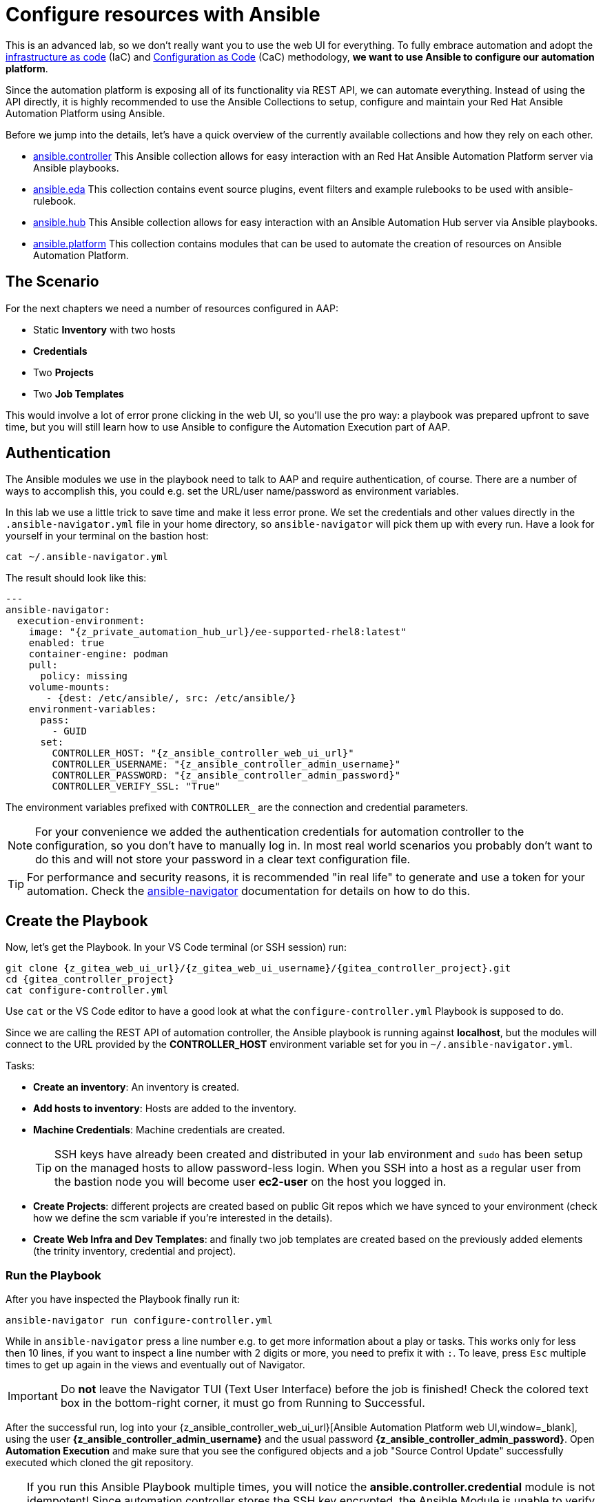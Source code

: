 # Configure resources with Ansible

This is an advanced lab, so we don’t really want you to use the web UI for everything.
To fully embrace automation and adopt the https://en.wikipedia.org/wiki/Infrastructure_as_code[infrastructure as code^] (IaC) and https://redhat-cop.github.io/aap_config_as_code_docs/[Configuration as Code^] (CaC) methodology, **we want to use Ansible to configure our automation platform**.

Since the automation platform is exposing all of its functionality via REST API, we can automate everything.
Instead of using the API directly, it is highly recommended to use the Ansible Collections to setup, configure and maintain your Red Hat Ansible Automation Platform using Ansible.

Before we jump into the details, let's have a quick overview of the currently available collections and how they rely on each other.

- https://console.redhat.com/ansible/automation-hub/repo/published/ansible/controller/[ansible.controller^] This Ansible collection allows for easy interaction with an Red Hat Ansible Automation Platform server via Ansible playbooks.
- https://console.redhat.com/ansible/automation-hub/repo/published/ansible/eda/[ansible.eda^] This collection contains event source plugins, event filters and example rulebooks to be used with ansible-rulebook.
- https://console.redhat.com/ansible/automation-hub/repo/published/ansible/hub/[ansible.hub^] This Ansible collection allows for easy interaction with an Ansible Automation Hub server via Ansible playbooks.
- https://console.redhat.com/ansible/automation-hub/repo/published/ansible/platform/[ansible.platform^] This collection contains modules that can be used to automate the creation of resources on Ansible Automation Platform.

== The Scenario

For the next chapters we need a number of resources configured in AAP:

- Static **Inventory** with two hosts
- **Credentials**
- Two **Projects**
- Two **Job Templates**

This would involve a lot of error prone clicking in the web UI, so you'll use the pro way: a playbook was prepared upfront to save time, but you will still learn how to use Ansible to configure the Automation Execution part of AAP.

== Authentication

The Ansible modules we use in the playbook need to talk to AAP and require authentication, of course. There are a number of ways to accomplish this, you could e.g. set the URL/user name/password as environment variables.

In this lab we use a little trick to save time and make it less error prone.
We set the credentials and other values directly in the `.ansible-navigator.yml` file in your home directory, so `ansible-navigator` will pick them up with every run.
Have a look for yourself in your terminal on the bastion host:

[source,shell,role=execute]
----
cat ~/.ansible-navigator.yml
----

The result should look like this:

[source,yaml,subs="attributes"]
----
---
ansible-navigator:
  execution-environment:
    image: "{z_private_automation_hub_url}/ee-supported-rhel8:latest"
    enabled: true
    container-engine: podman
    pull:
      policy: missing
    volume-mounts:
       - {dest: /etc/ansible/, src: /etc/ansible/}
    environment-variables:
      pass:
        - GUID
      set:
        CONTROLLER_HOST: "{z_ansible_controller_web_ui_url}"
        CONTROLLER_USERNAME: "{z_ansible_controller_admin_username}"
        CONTROLLER_PASSWORD: "{z_ansible_controller_admin_password}"
        CONTROLLER_VERIFY_SSL: "True"
----

The environment variables prefixed with `CONTROLLER_` are the connection and credential parameters.

NOTE: For your convenience we added the authentication credentials for automation controller to the configuration, so you don't have to manually log in. In most real world scenarios you probably don't want to do this and will not store your password in a clear text configuration file.

TIP: For performance and security reasons, it is recommended "in real life" to generate and use a token for your automation.
Check the https://docs.redhat.com/en/documentation/red_hat_ansible_automation_platform/2.5/html/using_content_navigator/[ansible-navigator^] documentation for details on how to do this.

== Create the Playbook

Now, let's get the Playbook. In your VS Code terminal (or SSH session) run:

[source,shell,role=execute,subs="attributes"]
----
git clone {z_gitea_web_ui_url}/{z_gitea_web_ui_username}/{gitea_controller_project}.git
cd {gitea_controller_project}
cat configure-controller.yml
----

Use `cat` or the VS Code editor to have a good look at what the `configure-controller.yml` Playbook is supposed to do.

Since we are calling the REST API of automation controller, the Ansible playbook is running against **localhost**, but the modules will connect to the URL provided by the **CONTROLLER_HOST** environment variable set for you in `~/.ansible-navigator.yml`.

Tasks:

* **Create an inventory**: An inventory is created.
* **Add hosts to inventory**: Hosts are added to the inventory.
* **Machine Credentials**: Machine credentials are created.
+
TIP: SSH keys have already been created and distributed in your lab environment and `sudo` has been setup on the managed hosts to allow password-less login. When you SSH into a host as a regular user from the bastion node you will become user **ec2-user** on the host you logged in.

* **Create Projects**: different projects are created based on public Git repos which we have synced to your environment (check how we define the scm variable if you're interested in the details).

* **Create Web Infra and Dev Templates**: and finally two job templates are created based on the previously added elements (the trinity inventory, credential and project).

=== Run the Playbook

After you have inspected the Playbook finally run it:

[source,shell,role=execute]
----
ansible-navigator run configure-controller.yml
----

While in `ansible-navigator` press a line number e.g. to get more information about a play or tasks.
This works only for less then 10 lines, if you want to inspect a line number with 2 digits or more, you need to prefix it with `:`.
To leave, press `Esc` multiple times to get up again in the views and eventually out of Navigator.

IMPORTANT: Do **not** leave the Navigator TUI (Text User Interface) before the job is finished!
Check the colored text box in the bottom-right corner, it must go from [.green-background]#Running# to [.green-background]#Successful#.

After the successful run, log into your {z_ansible_controller_web_ui_url}[Ansible Automation Platform web UI,window=_blank], using the user *{z_ansible_controller_admin_username}* and the usual password *{z_ansible_controller_admin_password}*.
Open **Automation Execution** and make sure that you see the configured objects and a job "Source Control Update" successfully executed which cloned the git repository.

TIP: If you run this Ansible Playbook multiple times, you will notice the **ansible.controller.credential** module is not idempotent!
Since automation controller stores the SSH key encrypted, the Ansible Module is unable to verify it has already been set and didn't change.
This is what we want and expect from a secure system, but it also means Ansible has no means to verify it and hence overrides the SSH key or password every time the Ansible Playbook is executed.
This can be overridden with the `update_secrets` parameter.
Also note that the `credential_type` value is simply the type's name.
